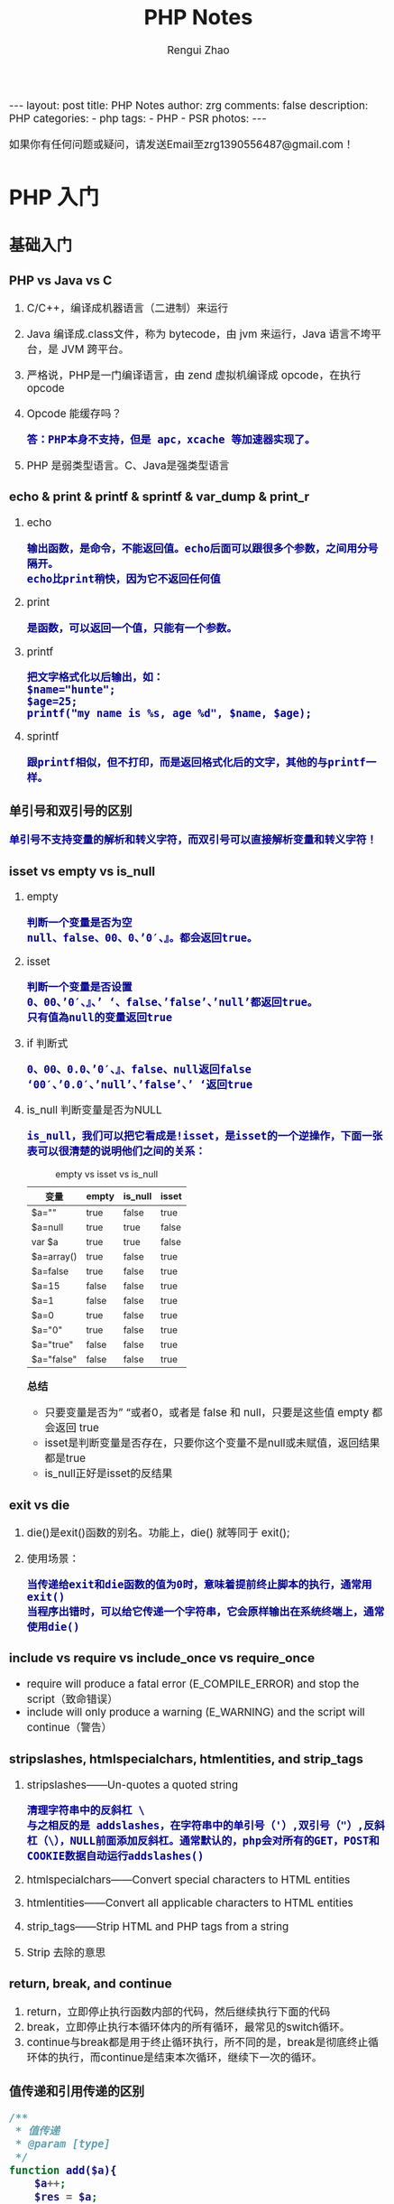 #+TITLE:     PHP Notes
#+AUTHOR:    Rengui Zhao
#+EMAIL:     zrg1390556487@gmail.com
#+LANGUAGE:  cn
#+OPTIONS:   H:6 num:t toc:nil \n:nil @:t ::t |:t ^:nil -:t f:t *:t <:t
#+OPTIONS:   TeX:t LaTeX:t skip:nil d:nil todo:t pri:nil tags:not-in-toc
#+INFOJS_OPT: view:plain toc:t ltoc:t mouse:underline buttons:0 path:http://cs3.swfc.edu.cn/~20121156044/.org-info.js />
#+HTML_HEAD: <link rel="stylesheet" type="text/css" href="http://cs3.swfu.edu.cn/~20121156044/.org-manual.css" />
#+HTML_HEAD: <style>body {font-size:14pt} code {font-weight:bold;font-size:100%; color:darkblue}</style>
#+EXPORT_SELECT_TAGS: export
#+EXPORT_EXCLUDE_TAGS: noexport
#+LINK_UP:
#+LINK_HOME:
#+XSLT:

#+BEGIN_EXPORT HTML
---
layout: post
title: PHP Notes
author: zrg
comments: false
description: PHP
categories:
- php
tags:
- PHP
- PSR 
photos:
---
#+END_EXPORT

# (setq org-export-html-use-infojs nil)
如果你有任何问题或疑问，请发送Email至zrg1390556487@gmail.com！
# (setq org-export-html-style nil)

* PHP 入门
** 基础入门
*** PHP vs Java vs C
    1. C/C++，编译成机器语言（二进制）来运行
    2. Java 编译成.class文件，称为 bytecode，由 jvm 来运行，Java 语言不垮平台，是 JVM 跨平台。
    3. 严格说，PHP是一门编译语言，由 zend 虚拟机编译成 opcode，在执行 opcode
    4. Opcode 能缓存吗？
       : 答：PHP本身不支持，但是 apc，xcache 等加速器实现了。
    5. PHP 是弱类型语言。C、Java是强类型语言
*** echo & print & printf & sprintf & var_dump & print_r
    1. echo
       : 输出函数，是命令，不能返回值。echo后面可以跟很多个参数，之间用分号隔开。
       : echo比print稍快，因为它不返回任何值
    2. print
       : 是函数，可以返回一个值，只能有一个参数。
    3. printf
       : 把文字格式化以后输出，如：
       : $name="hunte";
       : $age=25;
       : printf("my name is %s, age %d", $name, $age);
    4. sprintf
       : 跟printf相似，但不打印，而是返回格式化后的文字，其他的与printf一样。
*** 单引号和双引号的区别
    : 单引号不支持变量的解析和转义字符，而双引号可以直接解析变量和转义字符！
*** isset vs empty vs is_null
    1. empty
       : 判断一个变量是否为空
       : null、false、00、0、’0′、』。都会返回true。
    2. isset
       : 判断一个变量是否设置
       : 0、00、’0′、』、’ ‘、false、’false’、’null’都返回true。 
       : 只有值為null的变量返回true
    3. if 判断式
       : 0、00、0.0、’0′、』、false、null返回false 
       : ‘00′、’0.0′、’null’、’false’、’ ‘返回true
    4. is_null 判断变量是否为NULL
       : is_null，我们可以把它看成是!isset，是isset的一个逆操作，下面一张表可以很清楚的说明他们之间的关系：
       #+caption: empty vs isset vs is_null
       | 变量       | empty | is_null | isset |
       |------------+-------+---------+-------|
       | $a=""      | true  | false   | true  |
       | $a=null    | true  | true    | false |
       | var $a     | true  | true    | false |
       | $a=array() | true  | false   | true  |
       | $a=false   | true  | false   | true  |
       | $a=15      | false | false   | true  |
       | $a=1       | false | false   | true  |
       | $a=0       | true  | false   | true  |
       | $a="0"     | true  | false   | true  |
       | $a="true"  | false | false   | true  |
       | $a="false" | false | false   | true  |

       *总结*
       + 只要变量是否为” “或者0，或者是 false 和 null，只要是这些值 empty 都会返回 true
       + isset是判断变量是否存在，只要你这个变量不是null或未赋值，返回结果都是true
       + is_null正好是isset的反结果 
*** exit vs die
    1. die()是exit()函数的别名。功能上，die() 就等同于 exit();
    2. 使用场景：
       : 当传递给exit和die函数的值为0时，意味着提前终止脚本的执行，通常用exit()
       : 当程序出错时，可以给它传递一个字符串，它会原样输出在系统终端上，通常使用die()
*** include vs require vs include_once vs require_once
    + require will produce a fatal error (E_COMPILE_ERROR) and stop the script（致命错误）
    + include will only produce a warning (E_WARNING) and the script will continue（警告）
*** stripslashes, htmlspecialchars, htmlentities, and strip_tags
    1. stripslashes——Un-quotes a quoted string
       : 清理字符串中的反斜杠 \
       : 与之相反的是 addslashes，在字符串中的单引号（'）,双引号（"）,反斜杠（\），NULL前面添加反斜杠。通常默认的，php会对所有的GET，POST和COOKIE数据自动运行addslashes()
    2. htmlspecialchars——Convert special characters to HTML entities
    3. htmlentities——Convert all applicable characters to HTML entities
    4. strip_tags——Strip HTML and PHP tags from a string
    5. Strip 去除的意思
*** return, break, and continue
    1. return，立即停止执行函数内部的代码，然后继续执行下面的代码
    2. break，立即停止执行本循环体内的所有循环，最常见的switch循环。
    3. continue与break都是用于终止循环执行，所不同的是，break是彻底终止循环体的执行，而continue是结束本次循环，继续下一次的循环。
*** 值传递和引用传递的区别
    #+begin_src php
      /**
       ,* 值传递
       ,* @param [type]
       ,*/
      function add($a){
	      $a++;
	      $res = $a;
	      return $res;
      }
      $a = 100;
      echo $a.'<br />'; 	// 100
      echo add($a).'<br />';  // 101
      echo $a.'<br />'; 	// 100


      /**
       ,* 引用传递
       ,* @param [type]
       ,*/
      function add(&$a){
	      $a++;
	      $res = $a;
	      return $res;
      }
      $a = 100;
      echo $a.'<br />'; 	// 100
      echo add($a).'<br />';  // 101
      echo $a.'<br />'; 	// 101


      // 对象的引用
      class A{
	  var $abc="ABC";
      }
      $b =new A();
      $c =$b; // 等效于 $c=&$b;
      echo $b->abc;//这里输出ABC
      echo "<br />";
      echo $c->abc="DEF";//这里输出ABC $b->abc="DEF";
      echo "<br />";
      echo $c->abc;//这里输出 DEF
      $d1 = clone $c;
      echo "<br />";
      echo $d1->abc="GHI"; //这里输出 GHI $d1->abc="GHI";
      echo "<br />";
      echo $d1->abc;//这里输出 GHI
      echo "<br />";
      echo $c->abc;//这里输出 DEF

      // 函数的引用
      function &test2(){
	  static $b=0;//申明一个静态变量
	  $b=$b+1;
	  echo $b;
	  return $b;
      }
      $a=test2();//这条语句会输出　$b的值　为１
      echo "<br />";
      $a=5;
      $a=test2();//这条语句会输出　$b的值　为2
      echo "<br />";
      $a=&test2();//这条语句会输出　$b的值　为3。将return $b 中的 $b 变量的内存地址与 $a 变量的内存地址指向了同一个地方。
      echo "<br />";
      $a=5;
      $a=test2();//这条语句会输出　$b的值　为6

      // 函数地址引用
      function test1(&$a){
	  $a=$a+100;
      }
      $b=1;
      test1($b);
      echo $b;//输出１01
      //这里$b传递给函数的其实是$b的内存地址，通过在函数里改变$a的值，就可以改变$b的值
      // 变量
      $a="ABC";
      $b =&$a;
      echo $a;//这里输出:ABC
      echo "<br />";
      echo $b;//这里输出:ABC
      $b="EFG";
      echo "<br />";
      echo $a;//这里$a的值变为EFG 所以输出EFG echo $b;//这里输出EFG
      ?>
    #+end_src
*** 构造函数 vs 析构函数
    1. 构造函数
       + 类的构造函数是类的一种特殊的成员函数，它会在每次创建类的新对象时执行。
       + Java、C++ 构造函数的名称与类的名称是完全相同的，PHP 语言目前普遍用法是使用 __construct() 代替。
       + 构造函数不会返回任何类型，也不会返回 void。
    2. 析构函数
       + 类的析构函数是类的一种特殊的成员函数，它会在每次删除所创建的对象时执行。
       + Java、C++ 析构函数的名称与类的名称是完全相同的，只是在前面加了个波浪号（~）作为前缀，它不会返回任何值，也不能带有任何参数。PHP 语言普遍用法是使用 __desctruct() 代替。
       + 析构函数有助于在跳出程序（比如关闭文件、释放内存等）前释放资源。
       + 试图在析构函数（在脚本终止时被调用）中抛出一个异常会导致致命错误。
*** public, protected, private and final
    1. public 用于声明可以外部调用类或方法
    2. protected 声明只能被继承子类调用
    3. private 用于定义私有属性或方法，仅供内部类调用
    4. final 指定某个类不允许被继承或者是某个方法不允许被修改
*** PHP 命令传参
    #+begin_src php
      // 1. 使用 $argc $argv 接受参数
      echo "接收到{$argc}个参数";
      print_r($argv);

      // 2. 使用getopt函数
      $param_arr = getopt('name:age:');//只接受name和age两个参数
      print_r($param_arr);
      // $ php test.php -name john

      // 3. 通过 php 系统定义 CLI 的常量：STDIN , STDOUT , STDERR
      $fs = true;
      $username = '';
      do {
	  if ($fs) {
	      fwrite(STDOUT, '请输入用户名：');
	      $fs = false;
	  } else {
	      fwrite(STDOUT, '抱歉，用户名不能为空，请重新输入：');
	  }
	      $username = trim(fgets(STDIN));
      } while (!$username);
      echo '您输入的用户名是：' . $username . "\r\n";

    #+end_src
** 字符串操作
*** 字符串大小写切换以及翻转和加密
    #+begin_src php
      //将小写字母全部变成大写字母
      $a = 'hello world';
      echo strtoupper($a);//HELLO WORLD!
      //将大写字母全部变成小写字母
      $b = 'HELLO WORLD!';
      echo strtolower($b);//hello world!
      //将语句中的首字母变成大写
      $c = 'my name is fxxy';
      echo ucfirst($c);//My name is fxxy
      //将语句中每个字母的首字母变成大写
      $d = 'my name is fxxy';
      echo ucwords($d);//My Name Is Fxxy;

      /字符串翻转函数
      $e = 'hello world';
      echo strrev($a);//!dlrow olleh 
      //字符串加密函数
      $f = 'hello fxxy';
      echo md5($f);   //b9facffba44a838e493d2f8f28bb3584
    #+end_src
*** 字符串截取
    #+begin_src php
      // 1. 按照字符所在索引进行截取：
      $str = 'hello word,my name is fxxy';
      echo substr($str,11);//my name is fxxy
      echo substr($str,11,2);//my

      // 2. 按照指定字符进行截取：
      $str = 'hello world,my name is fxxy';
      //截取某个字符在字符串中首次出现直到最后的所有字符（从左到右）
      echo strchr($str,'my');//my name is fxxy
      //另外一种写法
      echo strstr($str,'my');//my name is fxxy
      //不区分大小写的写法
      echo stristr($str,'MY');//my name is fxxy
      //截取某个字符在字符串中最后出现到最后的所有字符（从右到左）
      echo strrchr($str,'o');//orld,my name is fxxy
      //输出某个字符在字符串中首次出现的位置索引
      echo strpos($str,'my');//12
      //将字符串拆分成数组
      $arry = explode(',',$str);
      var_dump($arry);

      // 在一个语句中，找出某个字出现了多少次，分别出现在哪个位置？
      $str = 'hello world,my name is fxxy';
      $num=0;
      echo '字母【o】出现了位置索引是：';
      for($i=0; strpos($str,'o',$i)!=0; $i=strpos($str,'o',$i)+1){
	  $num+=1;
	  echo strpos($str,'o',$i).'、';//4  7
      }
      echo '字母【o】总共出现了'.$num.'次';//2

      // 3. 通过指定字符将主字符串进行拆分：
      $arr = array();
      $a = 'hello,world,my,name,is,fxxy';
      $b = strtok($a,',');
      while($b){
	  $arr[] = $b;
	  //array_push($arr,$b);
	  $b = strtok(',');
      }
      echo "<pre>";var_dump($arr);exit;

      // 4. 把查询字符解析到变量中：
      $url = 'http://www.baidu.com?username=fxxy&age=24';
      $msg = substr($url,(strpos($url,'?')+1));
      parse_str($msg);
      echo $username;
      echo $age;

      // 5. 将字符串每隔n个字符就拆分一次，并插入特定的分隔符：
      $a = 'abcdefghijklmnopqrstuvwxyz';
      echo chunk_split($a,5,' | ');
    #+end_src
*** 字符串替换和比较函数
    #+begin_src php
      // 1. PHP字符串替换函数：
      $str = 'hello world!';
      //替换单个字符
      echo str_replace('h','H',$str).'<br/>';//Hello world!
      //替换多个字符（用数组）
      $arry1 = array('h','d');
      $arry2 = array('H','D');
      echo str_replace($arry1,$arry2,$str);//Hello worlD!

      // 2. PHP字符串比较函数：
      //非自然比较，第一个字符串是小于10的数字，大于第二个字符串的第一个数字
      echo strcmp('4','30').'<br/>';//1
      //自然数比较
      echo strnatcmp('4','30').'<br/>';//-1
      //英文字符串比较
      echo strcmp('hello','hello').'<br/>';//0
      //不区分大小写
      echo strcasecmp('hello','Hello').'<br/>';//0
      //规定前几个数字进行比较
      echo strncmp('2015','2016',3).'<br/>';//0
      //两个字符串中相似字符的数量
      echo similar_text('hello world','hello zym');//6
    #+end_src
*** 字符串url解析和实体转换
    #+begin_src php
      // 1. 通过parse_url()解析url，并且返回其组成部分：
      $str = 'http://www.baidu.com/admin?username=fxxy&pwd=123456';
      echo '<pre>';
      print_r(parse_url($str));
      echo '<pre/>';
      /*
	Array
	(
	[scheme] => http
	[host] => www.baidu.com
	[path] => /admin
	[query] => username=fxxy&pwd=123456
	)
      ,*/
      echo parse_url($str,PHP_URL_HOST);//www.baidu.com
      echo parse_url($str,PHP_URL_PATH);// /admin

      // 2. url编码和解码函数，对url的中文进行编码和解码：
      $str = '疯行西月';
      $a = urlencode($str);
      echo "<a href='www.baidu.com/a..php?h=$a'>点击跳转</a>";//网址的中文部分变成了英文编码
      echo urlencode($str);//  %E7%96%AF%E8%A1%8C%E8%A5%BF%E6%9C%88
      echo urldecode(urlencode($str));//疯行西月

      // 3. 将字符串转换为html实体：
      $str = '<h1>疯行西月</h1>';
      echo $str;//疯行西月
      //转换中文
      echo htmlentities($str);//<h1>疯行西月</h1>
      echo htmlspecialchars($str);//不转换【中文】
      echo htmlspecialchars_decode($str);//疯行西月
    #+end_src
*** implode vs explode
    #+begin_src php
      // 将数组元素组合为字符串
      $array = array('姓名', '电话', '电子邮箱');
      $char = implode("^", $array);
      echo $char;

      // 将字符串转化为数组
      $str = '姓名^电话^电子邮箱';
      $arr = explode('^',$str);
      print_r($arr);
    #+end_src
*** 在字符串指定位置插入字符串
    #+BEGIN_SRC php
      function str_insert($str,$i,$subStr){
	  for($j=0;$j<$i;$j++){
	  $startStr .=$str[$j];
	  }
	  for($j=$i;$j<strlen($str);$j++){
	  $lastStr .= $str[$j];
	  }
	  $newStr = $startStr.$subStr.$lastStr;
	  return $newStr;
      }
    #+END_SRC
** 时间操作
*** 获取上个月第一天及最后一天
    #+BEGIN_SRC php
      echo date('Y-m-01', strtotime('-1 month'));
      echo date('Y-m-t', strtotime('-1 month'));
      // 上个月第一天,  计算出本月第一天再减一个月
      echo date('Y-m-d', strtotime(date('Y-m-01') . ' -1 month'));
      // 上个月最后一天,// 计算出本月第一天再减一天
      echo date('Y-m-d', strtotime(date('Y-m-01') . ' -1 day'));
    #+END_SRC
*** 获取当月第一天及最后一天
    #+BEGIN_SRC php
      $BeginDate=date('Y-m-01', strtotime(date("Y-m-d")));
      echo date('Y-m-d', strtotime("$BeginDate +1 month -1 day"));
    #+END_SRC
*** 获取当前年份、月份、日、天数
    #+BEGIN_SRC php
      echo " 本月共有:".date("t")."天";
      echo " 当前年份".date('Y');
      echo " 当前月份".date('m');
      echo " 当前几号".date('d');
    #+END_SRC
*** 日期转时间戳，时间戳转日期
    #+BEGIN_SRC php
      strtotime('2010-03-24 08:15:42');
      date('Y-m-d H:i:s', 1156219870);
    #+END_SRC
*** 计算已成为会员多少天或距离某活动还剩余多少天
    #+BEGIN_SRC php
      function get_days_calc($calcTime, $currentTime, $differOrSurplus){
	  switch ($differOrSurplus) {
	  case 1:
	      return round(($currentTime-$calcTime)/3600/24);
	      break;
	  case 2:
	      return round(($calcTime-$currentTime)/3600/24);
	      break;
	  default:
	      return round(($currentTime-$calcTime)/3600/24);
	      break;
	  }
      }
    #+END_SRC
** 数组操作
*** 向二位数组中添加键值对
    #+BEGIN_SRC php
      // 方法一
      $tempArr=array();
      foreach($arr as $key => $value){
	  $value['new_key'] = $value['old_key1']+$value['old_key2'];
	  $tempArr[] = $value;
      }
      // 方法二
      foreach($arr as $key => $value){
	  $arr[$key]['new_key'] = $value['old_key1']+$value['old_key2'];
      }
    #+END_SRC
*** 判断二维数组是否为空
    #+BEGIN_SRC php
      // 判断一维数组是否为空
      echo empty($array_test); //如果数组$array_test为空那么这个函数返回true
      if($array_test){}; //如果数组为空.那么if的条件判断为false
      echo count($array_test) //计算数组元素个数.为0就是空
      echo sizeof($array_test) //count() 的别名 用法和返回一样

      // 判断二维数组是否为空
      function array_is_null($arr = null){
	  if(is_array($arr)){
	      foreach($arr as $k=>$v){
		  if($v&&!is_array($v)){
		      return false;
		  }
		  $t = self::array_is_null($v);
		  if(!$t){
		      return false;
		  }
	      }
	      return true;
	  }elseif(!$arr){
	      return true;
	  }else{
	      return false;
	  }
      }
    #+END_SRC
*** 求数组中各个元素之和
    #+begin_src php
      // 用foreach实现
      $sum = 0;
      foreach ($ar as $v) {
	  $sum+=$v;
      }
      echo $sum;

      // 用array_reduce实现
      $result = array_reduce($arr, function leijia($a,$b){
	  $a+=$b;
	  return $a;
	  });
      echo $result;

      // 将数组$arr的首个元素弹出，作为初始值，避免min($result['min'], $item['min'])中$result为空。否则最终结果min是空的。
      $arr = array( 
	  array('min' => 1.5456, 'max' => 2.28548, 'volume' => 23.152), 
	  array('min' => 1.5457, 'max' => 2.28549, 'volume' => 23.152), 
	  array('min' => 1.5458, 'max' => 2.28550, 'volume' => 23.152), 
	  array('min' => 1.5459, 'max' => 2.28551, 'volume' => 23.152), 
	  array('min' => 1.5460, 'max' => 2.28552, 'volume' => 23.152), 
      ); 

      $initial = array_shift($arr); 

      $t = array_reduce($arr, function($result, $item) { 
	  $result['min'] = min($result['min'], $item['min']); 
	  $result['max'] = max($result['max'], $item['max']); 
	  $result['volume'] += $item['volume']; 

	  return $result; 
      }, $initial);
    #+end_src
*** 取出两个数组中相同的内容
    #+begin_src php
      $arr1=array("0"=>"17","1"=>"20","2"=>"36","3"=>"48");
      $arr2=array("0"=>"17","1"=>"36","3"=>"57");
      $arr3=array_intersect($arr1,$arr2);
      var_dump(array_unique($arr3));
    #+end_src
*** 从数组中找到指定元素的位置
    #+begin_src php
      $array=array(2,3,4,1,5);
      //找到3所处的位置
      $find=3;

      //第一种方式 循环解决 此举类似于 for while等循环
      function find_by_foreach($array,$find)
      {
	  foreach ($array as $key => $v)
	  {
	      if($v==$find)
	      {
		  return $key;
	      }
	  }
      }
      //第二种方式 利用数组查找 找到所需要元素的索引位置
      function find_by_array_search($array,$find)
      {
	  return array_search($find,$array);
      }

      //第三种方式 键值反转 通过值查找键
      function find_by_array_flip($array,$find)
      {
	  $array=array_flip($array);
	  return $array[$find];
      }

      var_dump(find_by_foreach($array,$find));
      var_dump(find_by_array_search($array,$find));
      var_dump(find_by_array_flip($array,$find));
    #+end_src
*** 删除数组中指定值的元素的几种方法
    #+begin_src php
      // 1. 利用foreach和unset()函数删除数组中的特定元素
      foreach($array as $k=>$v){
	  if($v == 'day'){
	      unset($array[$k]):
	  }
      }

      // 2. 利用array_flip()函数和unset()函数删除数组中的特定值
      $arr = array_flip($arr);
      unset($arr['world']);

      // 3. 利用array_search()和unset()函数删除数组中的特定值
      if(($key = array_search('day',$arr))){
	  unset($arr[$key]);
      }

      // 4. array_splice()函数可以与unset()函数起到相同作用
      if(($key = array_search('day',$arr))){
	  array_splice($arr, $key,1);
      }
    #+end_src
*** 根据某一个键值合并生成一个新的二维数组
    #+begin_src php
      $result= array();
      foreach ($infos as $key => $info) {
	  $result[$info['a']][] = $info;
      }
      print_r($result);
    #+end_src
*** 无限级树
    #+begin_src php
      /**
       ,* 生成无限级树算法
       ,* @param  array  $arr                输入数组
       ,* @param  number $pid                根级的pid
       ,* @param  string $column_name        列名,id|pid父id的名字|children子数组的键名
       ,* @return array  $ret
       ,*/
      function make_tree($arr, $pid = 0, $column_name = 'id|pid|children') {
	  list($idname, $pidname, $cldname) = explode('|', $column_name);
	  $ret = array();
	  foreach ($arr as $k => $v) {
	      if ($v[$pidname] == $pid) {
		  $tmp = $arr[$k];
		  unset($arr[$k]);
		  $tmp[$cldname] = make_tree($arr, $v[$idname], $column_name);
		  $ret[] = $tmp;
	      }
	  }
	  return $ret;
      }
    #+end_src
** 文件操作
*** 下载文件
    #+BEGIN_SRC php
      header("Content-type:text/html;charset=utf-8");
      /**
       ,* 文件下载
       ,* @param  [type] $file_url [绝对路径，如:$_SERVER['DOCUMENT_ROOT'].'/upload/file/2019/01/18/test.png';]
       ,* @param  [type] $new_name [指定文件名称]
       ,* @return [type] [description]
       ,*/
      function downloadFile($file_url,$new_name=''){
	  if(!isset($file_url)||trim($file_url) == ''){
	  echo '500';
	  }
	  //检查文件是否存在
	  if(!file_exists($file_url)){
	  echo '404';
	  }
	  $file_name=basename($file_url);
	  $file_type=explode('.',$file_url);
	  $file_type=$file_type[count($file_type)-1];
	  $file_name=trim($new_name=='')?$file_name:urlencode($new_name);
	  $file_type=fopen($file_url,'r'); //打开文件
	  //输入文件标签
	  header("Content-type: application/octet-stream");
	  header("Accept-Ranges: bytes");
	  header("Accept-Length: ".filesize($file_url));
	  header("Content-Disposition: attachment; filename=".$file_name);
	  //输出文件内容
	  echo fread($file_type,filesize($file_url));
	  fclose($file_type);
      }
    #+END_SRC
    
    *几点注意事项*
    + header("Content-type:text/html;charset=utf-8")的作用：在服务器响应浏览器的请求时，告诉浏览器以编码格式为UTF-8的编码显示该内容。
    + 关于file_exists()函数不支持中文路径的问题:因为php函数比较早，不支持中文，所以如果被下载的文件名是中文的话，需要对其进行字符编码转换，否则file_exists()函数不能识别，可以使用iconv()函数进行编码转换。
    + $file_sub_path() 我使用的是绝对路径，执行效率要比相对路径高。
    + Header("Content-type: application/octet-stream")的作用：通过这句代码客户端浏览器就能知道服务端返回的文件形式。
    + Header("Accept-Ranges: bytes")的作用：告诉客户端浏览器返回的文件大小是按照字节进行计算的。
    + Header("Accept-Length:".$file_size)的作用：告诉浏览器返回的文件大小。
    + Header("Content-Disposition: attachment; filename=".$file_name)的作用:告诉浏览器返回的文件的名称。
    + 以上四个Header()是必需的。
    + fclose($fp)可以把缓冲区内最后剩余的数据输出到磁盘文件中，并释放文件指针和有关的缓冲区
    **参考资料**
    [[http://www.cnblogs.com/hongfei/archive/2012/06/12/2546929.html][Php如何实现下载功能超详细流程分析]]
    [[https://blog.csdn.net/hj960511/article/details/51837990][php实现当前页面点击下载文件实例]]
*** 获取当前URL
    #+BEGIN_SRC php
      function getCurrentPageURL()
      {
	  $pageURL = 'http';
	  if (isset($_SERVER["HTTPS"]) && $_SERVER["HTTPS"] == "on")
	  {
	      $pageURL .= "s";
	  }
	  $pageURL .= "://";
	  if ($_SERVER["SERVER_PORT"] != "80")
	  {
	      $pageURL .= $_SERVER["SERVER_NAME"] . ":" . $_SERVER["SERVER_PORT"] . $_SERVER["REQUEST_URI"];
	  }
	  else
	  {
	      $pageURL .= $_SERVER["SERVER_NAME"] . $_SERVER["REQUEST_URI"];
	  }
	  return $pageURL;
      }
    #+END_SRC
*** curl 请求处理
    #+BEGIN_SRC php
      function curl( $url = '',$method = 'GET',$req_data = false,$header = false,$response_header = false,$exec_time = 5,$connect_time = 5 )
      {
	  $method = strtoupper( $method );
	  $ch = curl_init();
	  // 设置请求url
	  curl_setopt( $ch,CURLOPT_URL,$url );
	  // 设置请求方法,默认执行GET请求，无需设置
	  if( 'POST' == $method ){
	      curl_setopt( $ch, CURLOPT_POST,1 );
	  }elseif( 'GET' != $method ){
	      curl_setopt( $ch, CURLOPT_CUSTOMREQUEST,$method );
	  }
	  // 设置请求头
	  if( null != $header && is_array($header) ){
	      curl_setopt( $ch,CURLOPT_HTTPHEADER,array_map(function($field,$value){
		  return $field . ':' . $value;
	      }, array_keys($header), $header) );
	  }
	  // 设置请请求数据
	  if( null != $req_data && 'GET' != $method ){
	      if ( is_array($req_data) && !isset($req_data['isfile']) ){
		  $req_data = http_build_query($req_data);
	      }
	      curl_setopt( $ch,CURLOPT_POSTFIELDS,$req_data );
	  }
	  //设置输出数据中包含http header
	  curl_setopt( $ch, CURLOPT_HEADER,$response_header );
	  // 将curl_exec()获取的信息以字符串返回，而不是直接输出
	  curl_setopt( $ch,CURLOPT_RETURNTRANSFER,true );
	  // 允许 cURL 函数执行的最长秒数。
	  curl_setopt( $ch,CURLOPT_TIMEOUT,$exec_time );
	  //在尝试连接时等待的秒数。设置为0，则无限等待
	  curl_setopt( $ch,CURLOPT_CONNECTTIMEOUT,$connect_time );
	  // 执行curl请求
	  $response = curl_exec($ch);
	  //获取状态码
	  $status = curl_getinfo($ch, CURLINFO_HTTP_CODE);
	  //关闭curl回话并释放资源
	  curl_close($ch);
	  //分离header与body
	  if( $response_header ){
	      $tmp         = explode("\r\n\r\n", $response);
	      $resp_header = $tmp[0];
	      $data        = $tmp[1];
	  } else {
	      $resp_header = null;
	      $data        = $response;
	  }
	  $result['errcode'] = $status;
	  $result['header']  = $resp_header;
	  $result['data']    = $data;
	  return $result;
      }
    #+END_SRC
** 面向对象
*** 面向对象方法get_object_vars、is_subclass_of、interface_exists
    1. get_object_vars($obj) 获得对象的属性，以关联数组形式返回。
    2. get_parent_class()，参数是对象或者是类名，获得父类。
    3. is_subclass_of($obj,$class)：判断对象是否是某个类的子类实例化产生的。
    4. interface_exists():判断接口是否存在。
    5. get_class():获得当前对象是哪个类实例化出来的。
    6. get_declared_classes()：以数组形式返回当前脚本中所有的类。
    7. get_declared_interfaces()：以数组形式返回当前脚本中的所有接口。
    8. method_exists():判断某个类中是否存在某个方法，也就是检查类的方法是否存在。
    9. property_exists():判断某个类中是否存在某个属性，也就是检查类的属性是否存在。
    10. instanceof:判断某个对象是否是某个类实例化产生的。
    11. 
*** static, self, parent, and this
    1. static
       + static关键字声明一个属性或方法是和类相关的，而不是和类的某个特定的实例相关，因此，这类属性或方法也称为“类属性”或“类方法”。
       + static的属性，在内存中只有一份，为所有的实例共用。也就是说，在内存中即使有多个实例，静态的属性也只有一份。
       + static关键字可以用来修饰变量、方法。
       + 通过static关键字定义的属性或方法（例如static $web），只能由当前类通过【self::$web】来访问，其他类和子类是无法访问的。
    2. $this指的是实例化的对象，而不是类本身
    3. self指的是类本身，而不是实例化的对象
    4. 在PHP中，子类继承父类并改写了父类中的方法，但是依然想要调用父类中的方法，就用parent
*** trait
*** 魔术方法
    1. __construct()，类的构造函数
    2. __destruct()，类的析构函数
    3. __call()，在对象中调用一个不可访问方法时调用
       : 实例化的对象执行没有定义的方法或无权限访问的方法会报错，但是通过__call方法可以避免报错，并输出一些提示信息！
       #+begin_src php
	 class C{
	     public function show(){
		 echo 'show';
	     }
	     function __call($methodName/*方法名*/,$args/*参数*/){
		 echo $methodName;
	     }
	 }
	 $c = new C();
	 $c->go();
       #+end_src
    4. __callStatic()，用静态方式中调用一个不可访问方法时调用
    5. __get()，获得一个类的成员变量时调用，通过它可以在对象的外部获取私有成员属性的值。
       : 当调用一个权限上不允许调用的属性或不存在的属性时，__get魔术方法会自动调用，并且自动传参，参数值是属性名。
       #+begin_src php
	 class Person{
	     public $name = 'fxxy';
	     protected $age = 23;
	     private $sex = 'man';
	     function __get($var){
		 echo '你想访问我的'.$var.'属性';
	     }
	 }
	 $person = new Person();
	 echo $person->name;//fxxy
	 echo $person->age;//你想访问我的age属性
	 echo $person->sex;//你想访问我的sex属性
	 echo '<pre/>';
	 print_r($person);
       #+end_src
    6. __set()，设置一个类的成员变量时调用，用来设置私有属性值。
       : 当给一个权限上不允许直接访问或者是不存在的属性设置属性值时，__set魔术方法会自动调用
       #+begin_src php
	 class Person{
	     public $name;
	     protected $age;
	     private $sex;
	     public function __set($a,$b){
		 echo '你想给我的'.$a.'赋值'.'并且值是'.$b.'<br/>';
	     }
	 }
	 $person = new Person();
	 $person->name = 'fxxy';//fxxy
	 $person->age = '28';//你想给我的age赋值并且值是28
	 $person->sex = 'man';//你想给我的sex赋值并且值是man
	 echo $person->name.'<br/>';
       #+end_src
    7. __isset()，当对private属性调用isset()或empty()时调用。
       : 用isset()判断某个某个属性属性是否存在时，__isset()自动执行。
    8. __unset()，当对private属性调用unset()时被调用。
       : 用unset()清除一个权限上不允许访问或者是不存在的属性时，__unset()自动执行。
    9. __sleep()，执行serialize()时，先会调用这个函数，然后才执行序列化操作。这个方法返回一个数组，数组元素就是类属性，可以包括全部的类属性，也可以随便包括其中的几个。
    10. __wakeup()，执行unserialize()时，先会调用这个函数，unserialize()函数可以重新还原一个被serialize()函数序列化的对象，__wakeup()方法则是恢复在序列中可能丢失的数据库连接及相关工作！
	因为对象是存储在内存中的，为了提高程序运行效率，当某个对象使用完成之后，就会被垃圾回收机制回收，所以它不可能永久的保存在内存中，这样的话如果其他页面也需要用到这个对象，就比较困难了，这个时候可以把对象利用serialiaze()方法序列化，然后保存在到一个或数据库中，这样的话其他页面就可以随时调用了，然后想要删除这个序列化的对象也是很简单的。
	#+begin_src php
	  class Person{
	      public $name;
	      public $sex;
	      private $age;
	      public function __construct($name,$sex,$age){
		  $this->name = $name;
		  $this->sex = $sex;
		  $this->age = $age;
	      }
	      public function __sleep(){
		  return array('name','age');
	      }
	      public function __wakeup(){
		  $age+=1;
		  return $this->name;
	      }
	  }
	  $person = new Person('fxxy','man',28);
	  $p1 = serialize($person);
	  echo $p1.'<br/>';
	  $p2 = unserialize($p1);
	  echo $p2->name;
	#+end_src
    11. __toString()，类被当成字符串时的回应方法
	: 实例化的对象不可以直接用echo输出，但是如果类中有__toString方法，就可以输出相应的信息。
	#+begin_src php
	  class B{
	      private $host;
	      private $dbname;
	      private $user;
	      private $pwd;
	      function __construct($host,$dbname,$user,$pwd){
		  $this->host = $host;
		  $this->dbname = $dbname;
		  $this->user = $user;
		  $this->pwd = $pwd;
	      }
	      public function connect(){
		  echo '连接数据库';
	      }
	      public function gettable(){
		  echo '获得表名';
	      }
	      public function insert(){
		  echo '插入数据库';
	      }
	      function __toString(){
		  $method = get_class_methods(__CLASS__);//获得当前类的所有方法（数组形式）
		  $methodString = implode('、',$method);
		  //return $methodString;//__construct、connect、gettable、insert、__toString

		  $vars = get_object_vars($this);//获得当前对象的所有属性（数组形式）
		  $varsString = implode('、',$vars);
		  return $varsString;//localhost、mydb、admin、admin
	      }
	  }
	  $b = new B('localhost','mydb','admin','admin');
	  echo $b;//如果类中没有__toString方法会报错

	  // 如果没有toString()方法，直接输出对象对发生致命性错误。
	  // 注意：echo或print_r函数后面直接跟输出的对象，中间不要加其他多余的字符，否则__toString()方法不会被执行，例如这种情况：echo '输出对象'.$obj;
	#+end_src
    12. __invoke()，调用函数的方式调用一个对象时的回应方法。
    13. __set_state()，调用var_export()导出类时，此静态方法会被调用。
    14. __clone()，当对象复制完成时调用（一个对象克隆另一个对象的时候）。
	: __clone()里边的$this代表副本中的对象。$that代表原对象。
	#+begin_src php
	  class A{
	      public $num = 1;
	      public function show(){
		  echo $this->num;//1
	      }
	      function __clone(){
		  echo ++$this->num;//2
	      }
	  }
	  $a = new A();

	  $b = $a;
	  echo intval($a===$b);//1

	  echo $a->show();
	  $b = clone $a;
	  //echo intval($a===$b);//0,内容虽然一样，但是在内存中的地址不同
	#+end_src
    15. __autoload()，尝试加载未定义的类
	: 其他的魔术方法都是在类中添加起作用，这是一个唯一不在类中添加的方法。
	: 只要在页面中使用到一个类，只要用到类名，就会自动将类名传给__autoload()的参数。
	*代码示例*
	#+begin_src php
	  // test.php
	  function __autoload($className){
	      include $className.'.class.php';
	  }
	  $one = new OneAction();
	  $two = new TwoAction();
	  $three = new ThreeAction();

	  // OneAction.class.php
	  class OneAction{
	      public function __construct(){
		  echo 'oneAction'.'<br/>';
	      }
	  }

	  // TwoAction.class.php
	  class TwoAction{
	      public function __construct(){
		  echo 'twoAction'.'<br/>';
	      }
	  }

	  // ThreeAction.class.php
	  class ThreeAction{
	      public function __construct(){
		  echo 'threeAction'.'<br/>';
	      }
	  }

	#+end_src
    16. __debugInfo()，打印所需调试信息
** 数据库
*** mysql, mysqli, pdo 区别
** PHP 常用操作
*** PHP 生成唯一标识的方法
    : md5(time() . uniqid("", true));

    #+BEGIN_SRC php
     function uuid($prefix ='')
     {
	 $chars = md5(uniqid(mt_rand(), true));
	 $uuid = substr($chars,0,8) . '-';
	 $uuid .= substr($chars,8,4) . '-';
	 $uuid .= substr($chars,12,4) . '-';
	 $uuid .= substr($chars,16,4) . '-';
	 $uuid .= substr($chars,20,12);
	 return $prefix . $uuid;
     }

     // 也可以使用SQL语句生成：
     > insert into Price( Name, UUID, Price) values('FEIFEI_TEST', uuid(), 32);

   #+END_SRC
*** PHP 手机号码中间4位加密
    #+begin_src php
      /**
       ,* 中间加密 字符串截取法
       ,*/
      public static function encryptTel($tel) {
	      $new_tel = substr($tel, 0, 3).'****'.substr($tel, 7);
	      return $new_tel;
      }
      /**
       ,* 中间加密 替换字符串的子串
       ,*/
      public static function encryptTel($tel) {
	      $new_tel = substr_replace($tel, '****', 3, 4);
	      return $new_tel;
      }
      /**
       ,* 中间加密 用正则
       ,*/
      public static function encryptTel($tel) {
	      $new_tel = preg_replace('/(\d{3})\d{4}(\d{4})/', '$1****$2', $tel);
	      return $new_tel;
      }

    #+end_src
*** 数值中去除无效的0
    #+BEGIN_SRC php
      /**
       ,* 去除多余的0
       ,*/
      function del0($s)
      {
	  $s = trim(strval($s));
	  if (preg_match('#^-?\d+?\.0+$#', $s)) {
	      return preg_replace('#^(-?\d+?)\.0+$#','$1',$s);
	  }
	  if (preg_match('#^-?\d+?\.[0-9]+?0+$#', $s)) {
	      return preg_replace('#^(-?\d+\.[0-9]+?)0+$#','$1',$s);
	  }
	  return $s;
      }
    #+END_SRC
*** 地图坐标转换
   1. 坐标系说明
      + WGS84：为一种大地坐标系，也是目前广泛使用的GPS全球卫星定位系统使用的坐标系；
      + GCJ02：表示经过国测局加密的坐标；
      + BD09：为百度坐标系，其中bd09ll表示百度经纬度坐标，bd09mc表示百度墨卡托米制坐标；
   2. 当前互联网地图的坐标系现状
      \\
      **地球坐标 (WGS84)**
      + 国际标准，从专业GPS 设备中取出的数据的坐标系
      + 国际地图提供商使用的坐标系
     
      **火星坐标 (GCJ-02)也叫国测局坐标系**
      + 中国标准：从国行移动设备中定位获取的坐标数据使用这个坐标系
      + 国家规定: 国内出版的各种地图系统（包括电子形式），必须至少采用GCJ-02对地理位置进行首次加密。
       
      **百度坐标 (BD-09)**
      + 百度标准，百度 SDK，百度地图，Geocoding 使用(本来就乱了，百度又在火星坐标上来个二次加密)。
   3. 开发注意事项
      + 从设备获取经纬度（GPS）坐标
	: 如果使用的是百度sdk那么可以获得百度坐标（bd09）或者火星坐标（GCJ02),默认是bd09    
	: 如果使用的是ios的原生定位库，那么获得的坐标是WGS84
	: 如果使用的是高德sdk,那么获取的坐标是GCJ02

      + 互联网在线地图使用的坐标系
	: 火星坐标系：
	:     iOS 地图（其实是高德）
	:     Gogole地图
	:     搜搜、阿里云、高德地图、腾讯地图
	: 百度坐标系：
	:     当然只有百度地图
	: WGS84坐标系：
	:     国际标准，谷歌国外地图、osm地图等国外的地图一般都是这个
   4. GCJ02 <--> BD09
     #+begin_src php
      <?php

      /**
       ,* 中国正常GCJ02坐标---->百度地图BD09坐标
       ,* 腾讯地图用的也是GCJ02坐标
       ,* @param double $lat 纬度
       ,* @param double $lng 经度
       ,*/
      function Convert_GCJ02_To_BD09($lng,$lat){
	  $x_pi = 3.14159265358979324 * 3000.0 / 180.0;
	  $x = $lng;
	  $y = $lat;
	  $z =sqrt($x * $x + $y * $y) + 0.00002 * sin($y * $x_pi);
	  $theta = atan2($y, $x) + 0.000003 * cos($x * $x_pi);
	  $lng = $z * cos($theta) + 0.0065;
	  $lat = $z * sin($theta) + 0.006;
	  return array('lng'=>$lng,'lat'=>$lat);
      }

      /**
       ,* 百度地图BD09坐标---->中国正常GCJ02坐标
       ,* 腾讯地图用的也是GCJ02坐标
       ,* @param double $lat 纬度
       ,* @param double $lng 经度
       ,* @return array();
       ,*/
      function Convert_BD09_To_GCJ02($lng,$lat){
	  $x_pi = 3.14159265358979324 * 3000.0 / 180.0;
	  $x = $lng - 0.0065;
	  $y = $lat - 0.006;
	  $z = sqrt($x * $x + $y * $y) - 0.00002 * sin($y * $x_pi);
	  $theta = atan2($y, $x) - 0.000003 * cos($x * $x_pi);
	  $lng = $z * cos($theta);
	  $lat = $z * sin($theta);
	  return ['lng'=>$lng,'lat'=>$lat];
      }

    #+end_src
*** 跨域请求问题处理
**** 问题处理
     #+NAME: 客户端请求代码
     #+BEGIN_SRC php
       // 客户端请求代码
       // 上传文件
       function upload_idcard_file(_this,type){
	       var formData = new FormData();
	       formData.append('type',type);
	       formData.append('file',_this.files[0]);
	       $.ajax({
		       url: '{$upload_file_url}',
		       type: 'POST',
		       dataType: 'json',
		       data: formData,
		       cache: false,
		       contentType : false,
		       processData : false,
		       headers : {"access_token" : "{$access_token}"},
		       success:function(d){
			       var img_url = d.data;
			       img_url = 'http:'+img_url;
			       load_img(_this.id,img_url);
		       },
		       error:function(err){
			       console.log(err);
		       }
	       });
       }
     #+END_SRC

     #+NAME: 服务端处理：粗糙解决方式
     #+BEGIN_SRC php
       // 服务端处理：粗糙解决方式
       // 允许所有跨域请求
       header('Access-Control-Allow-Origin: *');

       // 只允许 http://www.baidu.com 发来的跨域请求
       // header('Access-Control-Allow-Origin: http://www.baidu.com');

       // 设置支持的 http 请求方式
       header('Access-Control-Allow-Methods:POST,GET,OPTIONS,PUT,DELETE');

       // 允许的响应头字段，请按照自己需求添加
       header('Access-Control-Allow-Headers:access_token');
     #+END_SRC

     #+CAPTION: 服务端处理：动态判断处理跨域问题
     #+BEGIN_SRC php
       if(isset($_SERVER['HTTP_ORIGIN'])){
	       // 请求方法
	       $request_method = $_SERVER['REQUEST_METHOD'];
	       // 定义一个允许跨域请求接口的域名列表，这里你可以用配置也可以用其它形式，我这里只是用$GLOBALS简单演示一下
	       $allow_origin = array(
	       'baidu.com',
	       'bing.com'
	       );
	       // 判断是否有origin请求头
	       if(in_array($request_method, $allow_origin)
	       {
		       header('Access-Control-Allow-Origin: ' . $_SERVER['HTTP_ORIGIN']);
		       // 客户端携带证书式访问。出于安全考虑，该项设置为true时，Access-Control-Allow-Origin 的值不允许为「*」
		       header('Access-Control-Allow-Credentials: true'); 
		       header('Access-Control-Allow-Methods:POST,GET,OPTIONS,PUT,DELETE');
		       header('Access-Control-Allow-Headers:x-requested-with,content-type,access_token');
	       }
	   }
       }
     #+END_SRC
**** Session 跨域问题
     #+BEGIN_SRC php
       ini_set('session.cookie_domain', '.a.com');
       header('Access-Control-Allow-Credentials: true');
     #+END_SRC

     **References**
     + [[https://blog.csdn.net/z69183787/article/details/78954325][跨域Ajax请求时是否带Cookie的设置]]
** PHP 与 XML 技术
** yield 语句是什么？yield 使用场景？yield 核心原理？
** Slow array function used in loop
   #+begin_src php
     // Let's start with an example demonstrating the case:
     $options = [];
     foreach ($configurationSources as $source) {
	 /* something happens here */
	 $options = array_merge($options, $source->getOptions());
     }

     // In order to reduce execution time we can modify the code and perform the merge operation only once:
     $options = [];
     foreach ($configurationSources as $source) {
	 /* something happens here */
	 $options[] = $source->getOptions(); // <- yes, we'll use a little bit more memory
     }

     /* PHP below 5.6 */
     $options = call_user_func_array('array_merge', $options + [[]]); // the nested empty array covers cases when no loops were made, must be second operand

     /* PHP 5.6+: more friendly to refactoring as less magic involved */
     $options = array_merge([], ...$options); // the empty array covers cases when no loops were made

     /* PHP 7.4+: array_merge now accepts to be called without arguments. It will work even if $options is empty */
     $options = array_merge(...$options);


     // The second case demonstration:
     for ($index = 0; $index < count($array); ++$index) {
	 /* something happens here */
     }

     // Here count($array) is executed in each loop cycle and cause performance issues when counting big arrays. Instead, we can introduce a local variable, so the count operation gets executed only once:
     for ($index = 0, $count = count($array); $index < $count; ++$index) {
	 /* something happens here */
     }
   #+end_src
* PHP 常见框架
** ThinkPHP
** Yii2 Framework
* 附录 A：PHP 命名规范
** 类
*** 类名称
    + 使用大写字母作为词的分割，其他的字母均使用小写。
    + 名字的首字母使用大写。
    + *不要使用下划线('_')。*
    : 如：Name、SuperMan、BigClassObject。
*** 类属性
    属性名命名采用驼峰命名法（首字母小写，后续单词首字母大写），私有属性使用'_'开始。
    : 如：$tablePrefix，$_tablePrefix
*** 类方法和函数名称
    + 方法的作用都是执行一个动作，达到一个目的。所以名称应该说明方法是做什么的。一般名称的前缀都是有第一规律的，如 is, get, set。
    + 方法的的命名采用驼峰命名法（首字母小写，后续单词首字母大写）， 如：getUserName(), parseLayout()
    + 私有方法、函数，使用带有下划线的形式，如 _func()
*** 方法中参数
    + 参数命名采用驼峰命名法（首字母小写，后续单词首字母大写）。如：
      #+BEGIN_SRC php
	class EchoAnyWord{
	    function echoWord($firstWord, $secondWord){
		...
	    }
	}
      #+END_SRC
** 变量和常量
   + 所有字母都使用小写。
   + 使用‘_’作为每个词的分界。

   : 如：$msg_error、$chk_pwd等
*** 引用变量
    + 引用变量要带有‘r’(recommend)前缀。如：
      #+BEGIN_SRC php
	class Example{
	    $mExam = "";
	    funciton SetExam(&$rExam){
		...
	    }
	    function $rGetExam(){
		...
	    }
	}
      #+END_SRC
*** 全局变量
    + 全局变量应该带有前缀‘g’。如：global = $gTest、global = $g。
*** 常量
    + 常量、全局常量，应该全部使用大写字母，单词之间用‘_’来分割。如
      #+BEGIN_SRC php
	define('DEFAULT_NUM_AVE',90);
	define('DEFAULT_NUM_SUM',500);
      #+END_SRC
*** 全局常量
    + 静态变量应该带有前缀‘s’。如：
      #+BEGIN_SRC php
	station $sStatus = 1;
      #+END_SRC
*** 静态变量
    + *所有的名称都使用小写字母，多个单词使用‘_’来分割。如：*
      #+BEGIN_SRC php
	function this_good_idear(){
	    ...
	}
      #+END_SRC
** PSR-0 vs PSR-4
   PSR，PHP Standards Recommendations。为自动加载而服务。目前官方已经废弃了 PSR-0，但是发现 composer 还是对  PSR-0 向下兼容，从 composer 的加载代码中了解了一下他们的区别：https://getcomposer.org/doc/04-schema.md#psr-4
* 附录 B：PHP 预定义常量
  | 常量名              | 常量值           | 说明                                     |
  |---------------------+------------------+------------------------------------------|
  | __FILE__            | 当前的文件名     | 在哪个文件中使用，就代表哪个文件名称     |
  | __LINE__            | 当前的行数       | 在代码的哪行使用，就代表哪行的行号       |
  | __FUNCTION__        | 当前的函数名     | 在哪个函数中使用，就代表哪个函数名       |
  | __CLASS__           | 当前的类名       | 在哪个类中使用，就代表哪个类的类名       |
  | __METHOD__          | 当前对象的方法名 | 在对象中的哪个方法使用，就代表这个方法名 |
  | PHP_OS              | UNIX或WINNT等    | 执行PHP解析的操作系统名称                |
  | PHP_VERSION         | 5.5              | 当前php服务器的版本                      |
  | TRUE                | TRUE             | 代表布尔值，真                           |
  | FALSE               | FALSE            | 代表布尔值，假                           |
  | NULL                | NULL             | 代表空值                                 |
  | DIRECTORY_SEPARATOR | \或/             | 根据操作系统决定目录的分隔符             |
  | PATH_SEPARATOR      | :或;             | 在linux上是一个":"号,WIN上是一个";"号    |
  | E_ERROR             | 1                | 错误，导致php脚本运行终止                |
  | E_WARNING           | 2                | 警告，不会导致php脚本运行终止            |
  | E_PARSE             | 4                | 解析错误，由程序解析器报告               |
  | E_NOTICE            | 8                | 非关键的错误，例如变量未初始化           |
  | M_PI                | 3.141592653      | π 圆周率                                 |

* 附录 C：PHP 函数
** 数组函数
   + curl_setopt_array — 为 cURL 传输会话批量设置选项
   + array_change_key_case — 将数组中的所有键名修改为全大写或小写
   + array_chunk — 将一个数组分割成多个
   + array_column — 返回数组中指定的一列
   + array_combine — 创建一个数组，用一个数组的值作为其键名，另一个数组的值作为其值
   + array_count_values — 统计数组中所有的值
   + array_diff_assoc — 带索引检查计算数组的差集
   + array_diff_key — 使用键名比较计算数组的差集
   + array_diff_uassoc — 用用户提供的回调函数做索引检查来计算数组的差集
   + array_diff_ukey — 用回调函数对键名比较计算数组的差集
   + array_diff — 计算数组的差集
   + array_intersect_assoc — 带索引检查计算数组的交集
   + array_intersect_key — 使用键名比较计算数组的交集
   + array_intersect_uassoc — 带索引检查计算数组的交集，用回调函数比较索引
   + array_intersect_ukey — 用回调函数比较键名来计算数组的交集
   + array_intersect — 计算数组的交集
     #+BEGIN_SRC php
	 // array_intersect ( array $array1 , array $array2 [, array $... ] ) : array
       // 去除空元素
       foreach($arr as $k=>$v){
	   if(!$v) unset($arr[$k]);
       }
       ### 扩展学习：PHP从数组中删除元素的四种方法实例
       $array = array(0 => "a", 1 => "b", 2 => "c");
       // 1. 删除一个元素，且保持原有索引不变
       unset($array[1]);
       // 你想删除的key
       // 重排索引
       // 使用 array_values 函数：
       $array = array_values($array);
       // 2. 删除一个元素，不保持索引
       array_splice($array, 1, 1);
       // 你想删除的元素的Offset
       // 3. 按值删除多个元素，保持索引
       $array = array_diff($array, ["a", "c"]);
		      //└────────┘→ 你想删除的数组元素值values
       // 4. 按键删除多个元素，保持索引
       $array = array_diff_key($array, [0 => "xy", "2" => "xy"]);
       // 你想删除的数组键keys
     #+END_SRC
   + array_fill — 用给定的值填充数组
   + array_fill_keys — 使用指定的键和值填充数组
   + array_filter — 用回调函数过滤数组中的单元
     #+BEGIN_SRC php
     // array_filter ( array $array [, callable $callback [, int $flag = 0 ]] ) : array
     #+END_SRC
   + array_flip — 交换数组中的键和值
   + array_key_exists — 检查数组里是否有指定的键名或索引
   + array_key_first — Gets the first key of an array
   + array_key_last — Gets the last key of an array
   + array_keys — 返回数组中部分的或所有的键名
     #+BEGIN_SRC php
       // array_flip ( array $array ) : array
     #+END_SRC
   + array_map — 为数组的每个元素应用回调函数
   + array_walk_recursive — 对数组中的每个成员递归地应用用户函数
   + array_walk — 使用用户自定义函数对数组中的每个元素做回调处理
     #+BEGIN_SRC php
       // array_map ( callable $callback , array $array1 [, array $... ] ) : array
     #+END_SRC
   + array_merge_recursive — 递归地合并一个或多个数组
   + array_merge — 合并一个或多个数组
   + array_reverse — 返回单元顺序相反的数组
   + array_pad — 以指定长度将一个值填充进数组
   + array_pop — 弹出数组最后一个单元（出栈）
   + array_product — 计算数组中所有值的乘积
   + array_push — 将一个或多个单元压入数组的末尾（入栈）
   + array_rand — 从数组中随机取出一个或多个单元
   + array_reduce — 用回调函数迭代地将数组简化为单一的值
   + array_replace_recursive — 使用传递的数组递归替换第一个数组的元素
   + array_replace — 使用传递的数组替换第一个数组的元素
   + array_search — 在数组中搜索给定的值，如果成功则返回首个相应的键名
   + array_slice — 从数组中取出一段
   + array_splice — 去掉数组中的某一部分并用其它值取代
   + array_sum — 对数组中所有值求和
   + array_udiff_assoc — 带索引检查计算数组的差集，用回调函数比较数据
   + array_udiff_uassoc — 带索引检查计算数组的差集，用回调函数比较数据和索引
   + array_udiff — 用回调函数比较数据来计算数组的差集
   + array_uintersect_assoc — 带索引检查计算数组的交集，用回调函数比较数据
   + array_uintersect_uassoc — 带索引检查计算数组的交集，用单独的回调函数比较数据和索引
   + array_uintersect — 计算数组的交集，用回调函数比较数据
   + array_unique — 移除数组中重复的值
   + array_shift — 将数组开头的单元移出数组
   + array_unshift — 在数组开头插入一个或多个单元
   + array_values — 返回数组中所有的值
   + array — 新建一个数组
   + compact — 建立一个数组，包括变量名和它们的值
   + count — 计算数组中的单元数目，或对象中的属性个数
   + current — 返回数组中的当前单元
   + each — 返回数组中当前的键／值对并将数组指针向前移动一步
   + end — 将数组的内部指针指向最后一个单元
   + extract — 从数组中将变量导入到当前的符号表
   + in_array — 检查数组中是否存在某个值
   + key_exists — 别名 array_key_exists
   + key — 从关联数组中取得键名
   + list — 把数组中的值赋给一组变量
   + next — 将数组中的内部指针向前移动一位
   + pos — current 的别名
   + prev — 将数组的内部指针倒回一位
   + range — 根据范围创建数组，包含指定的元素
   + reset — 将数组的内部指针指向第一个单元
   + shuffle — 打乱数组
   + sizeof — count 的别名

*** 排序函数
    + array_multisort — 对多个数组或多维数组进行排序
    + arsort — 对数组进行逆向排序并保持索引关系
    + asort — 对数组进行排序并保持索引关系
    + krsort — 对数组按照键名逆向排序
    + ksort — 对数组按照键名排序
    + sort — 对数组排序
    + rsort — 对数组逆向排序
    + natcasesort — 用“自然排序”算法对数组进行不区分大小写字母的排序
    + natsort — 用“自然排序”算法对数组排序
    + uasort — 使用用户自定义的比较函数对数组中的值进行排序并保持索引关联
    + uksort — 使用用户自定义的比较函数对数组中的键名进行排序
    + usort — 使用用户自定义的比较函数对数组中的值进行排序
      #+BEGIN_SRC php
	    // uksort ( array &$array , callable $key_compare_func ) : bool
	uksort(&$arr, function ($a, $b) use ($seq) {
	    $seq = array_flip($seq);
	    $idx1 = $seq[$a] ?? -1;
	    $idx2 = $seq[$b] ?? -1;
	    return $idx1 - $idx2;
	});
      #+END_SRC
** 字符串函数
   + addcslashes — 以 C 语言风格使用反斜线转义字符串中的字符
   + addslashes()，字符串转义，使用反斜线引用字符串。如I’m Zhao中的’
   + bin2hex — 函数把包含数据的二进制字符串转换为十六进制值
   + chop — rtrim 的别名
   + chr — 返回指定的字符
   + chunk_split — 将字符串分割成小块
   + convert_cyr_string — 将字符由一种 Cyrillic 字符转换成另一种
   + convert_uudecode — 解码一个 uuencode 编码的字符串
   + convert_uuencode — 使用 uuencode 编码一个字符串
   + count_chars — 返回字符串所用字符的信息
   + crc32 — 计算一个字符串的 crc32 多项式
   + crypt — 单向字符串散列
   + echo — 输出一个或多个字符串
   + fprintf — 将格式化后的字符串写入到流
   + print_r — 以易于理解的格式打印变量。
   + var_dump — 打印变量的相关信息
   + var_export — 输出或返回一个变量的字符串表示
     #+BEGIN_SRC php
       print_r ( mixed $expression [, bool $return = FALSE ] ) : mixed
	   var_dump ( mixed $expression [, mixed $... ] ) : void
	       var_export ( mixed $expression [, bool $return ] ) : mixed
     #+END_SRC
   + get_html_translation_table — 返回使用 htmlspecialchars 和 htmlentities 后的转换表
   + hebrev — 将逻辑顺序希伯来文（logical-Hebrew）转换为视觉顺序希伯来文（visual-Hebrew）
   + hebrevc — 将逻辑顺序希伯来文（logical-Hebrew）转换为视觉顺序希伯来文（visual-Hebrew），并且转换换行符
   + hex2bin — 转换十六进制字符串为二进制字符串
   + html_entity_decode — Convert HTML entities to their corresponding characters
   + htmlentities — 将字符转换为 HTML 转义字符
   + htmlspecialchars_decode — 将特殊的 HTML 实体转换回普通字符
   + htmlspecialchars — 将特殊字符转换为 HTML 实体
     htmlentities 和 htmlspecialchars 的区别:
     这两个函数的功能都是转换字符为 HTML 字符编码，特别是 url 和代码字符串。htmlentities 转换所有的 html 标记；htmlspecialchars 只格式化& ' " < 和 \> 这几个特殊符号。
   + lcfirst — 使一个字符串的第一个字符小写
   + levenshtein — 计算两个字符串之间的编辑距离
   + localeconv — Get numeric formatting information
   + ltrim — 删除字符串开头的空白字符（或其他字符）
   + md5_file — 计算指定文件的 MD5 散列值
   + md5 — 计算字符串的 MD5 散列值
   + metaphone — Calculate the metaphone key of a string
   + money_format — 将数字格式化成货币字符串
   + nl_langinfo — Query language and locale information
   + nl2br — 在字符串所有新行之前插入 HTML 换行标记
   + number_format — 以千位分隔符方式格式化一个数字
     #+BEGIN_SRC php
     // 无论值是否为0，都保留小数点后两位
     echo number_format((float)round($a,2,PHP_ROUND_HALF_ODD),2,'.','');
     // 整数部分以千位分隔符方式分隔
     echo number_format((float)round($a,2,PHP_ROUND_HALF_ODD),2,'.',',');
     #+END_SRC
   + ord — 转换字符串第一个字节为 0-255 之间的值
   + parse_str — 将字符串解析成多个变量
   + print — 输出字符串
   + printf — 输出格式化字符串
   + quoted_printable_decode — 将 quoted-printable 字符串转换为 8-bit 字符串
   + quoted_printable_encode — 将 8-bit 字符串转换成 quoted-printable 字符串
   + quotemeta — 转义元字符集
   + rtrim — 删除字符串末端的空白字符（或者其他字符）
   + setlocale — 设置地区信息
   + sha1_file — 计算文件的 sha1 散列值
   + sha1 — 计算字符串的 sha1 散列值
   + similar_text — 计算两个字符串的相似度
   + soundex — Calculate the soundex key of a string
   + sprintf — Return a formatted string
   + sscanf — 根据指定格式解析输入的字符
   + str_getcsv — 解析 CSV 字符串为一个数组
   + str_ireplace — str_replace 的忽略大小写版本
   + str_pad — 使用另一个字符串填充字符串为指定长度
   + str_repeat — 重复一个字符串
   + str_rot13 — 对字符串执行 ROT13 转换
   + str_shuffle — 随机打乱一个字符串
   + str_split — 将字符串转换为数组
   + str_word_count — 返回字符串中单词的使用情况
   + strcasecmp — 二进制安全比较字符串（不区分大小写）
   + strcmp — 二进制安全字符串比较
   + strcoll — 基于区域设置的字符串比较
   + strcspn — 获取不匹配遮罩的起始子字符串的长度
   + strip_tags — 从字符串中去除 HTML 和 PHP 标记
   + stripcslashes — 反引用一个使用 addcslashes 转义的字符串
   + strpos()，查找字符串首次出现的位置。strpos ( string $haystack , mixed $needle [, int $offset = 0 ] ) : int，如果没找到 needle，将返回 FALSE，此函数可能返回布尔值 FALSE，但也可能返回等同于 FALSE 的非布尔值。应使用 === 运算符来测试此函数的返回值。缺点：对中文支持不好
     #+BEGIN_SRC php
       // 判断是否包含某字符串
       $pos = strpos($str,$needle);
       if($pos !== false){
	     echo 'exist';
       }
     #+END_SRC
   + stripslashes — 反引用一个引用字符串
   + strlen()，获取字符串长度。
   + strnatcasecmp — 使用“自然顺序”算法比较字符串（不区分大小写）
   + strnatcmp — 使用自然排序算法比较字符串
   + strncasecmp — 二进制安全比较字符串开头的若干个字符（不区分大小写）
   + strncmp — 二进制安全比较字符串开头的若干个字符
   + strpbrk — 在字符串中查找一组字符的任何一个字符
   + substr()，字符串截取。substr(字符串变量,开始截取的位置，截取个数） 。如：
   + mb_substr() ，字符串截取。mb_substr ( string $str , int $start [, int $length = NULL [, string $encoding = mb_internal_encoding() ]] ) : string
   + strstr()，返回字符串从查找字符串出现的位置开始到字符串结尾的字符串
     #+BEGIN_SRC php
       // 去除字符串后3位
       substr($tempStr,0,strlen($tempStr)-3);                                                   // 截取某个字符之后的字符串
       substr($str,strpos($str,"_");
       // 判断是否包含某字符串，没有返回值，则不包含
       echo strstr($str,'@');
     #+END_SRC
   + stristr()，与 strstr() 的使用方法一样，区别是 stristr 不区分大小写。
   + strchr — strstr 的别名
   + strrchr — 查找指定字符在字符串中的最后一次出现
   + strrev — 反转字符串
   + strripos — 计算指定字符串在目标字符串中最后一次出现的位置（不区分大小写）
   + strspn — 计算字符串中全部字符都存在于指定字符集合中的第一段子串的长度。
   + strspn — 计算字符串中全部字符都存在于指定字符集合中的第一段子串的长度。
   + strstr — 查找字符串的首次出现
   + strtok — 标记分割字符串
   + strtolower — 将字符串转化为小写
   + strtoupper — 将字符串转化为大写
   + strtr — 转换指定字符
   + substr_compare — 二进制安全比较字符串（从偏移位置比较指定长度）
   + substr_count — 计算字串出现的次数
   + str_replace()，搜索替换字符串。substr_replace ( mixed $string , mixed $replacement , mixed $start [, mixed $length ] ) : mixed
   + trim — 去除字符串首尾处的空白字符（或者其他字符）
   + ucfirst — 将字符串的首字母转换为大写
   + ucwords — 将字符串中每个单词的首字母转换为大写
   + vfprintf — 将格式化字符串写入流
   + vprintf — 输出格式化字符串
   + vsprintf — 返回格式化字符串
   + wordwrap — 打断字符串为指定数量的字串
   + preg_replace()，搜索匹配替换字符串。Eg：搜索匹配到，,\n\r\s的使用|替换：preg_replace('/[,，\s\r\n]+/', '|', $ids);
   + sprintf()，格式化字符串。sprintf(格式,要转化的字符串)，Eg：Sprintf('%01.2f',$str);
   + join — implode() 的别名
     #+BEGIN_SRC php
       // 判断是否包含某字符串
       $tempArr = explode(',',$str);
       if(count($tempArr) > 1){
	   return true;
       }
     #+END_SRC
   + htmlentities/htmlspecialchars/addslashes/stripslashes/strip_tags、mysql_real_escape_strin。
   + json_decode()，对 JSON 格式的字符串进行解码。
   + json_encode()，对变量进行 JSON 编码 。
   + strtolower()，把所有字符转换为小写
   + strtoupper(), 把所有字符转换为大写
   + strncmp() ， 二进制安全比较字符串开头的若干个字符（区分大小写）
** Math 函数
   + bcadd — [加]2个任意精度数字的加法计算
   + bcsub — [减]2个任意精度数字的减法
   + bcmul — [乘]2个任意精度数字乘法计算
   + bcdiv — [除]2个任意精度的数字除法计算
     #+BEGIN_SRC php
     $a = '1.234';
     $b = '5';
     echo bcadd($a,$b, 4);  // 6.2340
     echo bcsub($a, $b, 4);  // -3.7660
     echo bcmul('1.34747474747', '35', 3); // 47.161
     #+END_SRC

     #+BEGIN_SRC php
     /*
     **PHP 高精度计算问题**
       1. 引入
       javascript
       //为啥不等于 0.3 ? （正确结果：0.30000000000000004）
       0.1 + 0.2
       //为啥不等于 5.6 ? （正确结果：5.6000000000000005）
       0.8 * 7
       php
       // 正确结果是 57，而不是 58
       var_dump(intval(0.58 * 100));
       2. 原因分析
       浮点运算惹的祸，并非语言的 bug，但和语言的实现原理有关，不管什么语言，只要涉及浮点运算，都是存在类似的问题，使用时一定要注意。
       浮点数的表示(IEEE 754)：浮点数, 以64位的长度(双精度)为例, 会采用1位符号位(E), 11指数位(Q), 52位尾数(M)表示(一共64位)。
       符号位：最高位表示数据的正负，0表示正数，1表示负数。
       指数位：表示数据以2为底的幂，指数采用偏移码表示。
       尾数：表示数据小数点后的有效数字。
       0.58的二进制表示是: 0.10010100011110101110000101000111101011100001010001111
       0.57的二进制表示是: 0.1001000111101011100001010001111010111000010100011111
       如果只是通过这52位计算的话,分别是:0.58 -> 0.57999999999999996，0.57 -> 0.5699999999999999。
       PHP浮点型在进行+-*%/存在不准确的问题，例如，floor((0.1+0.7)*10) 通常会返回 7 而不是预期中的 8，因为该结果内部的表示其实是类似 7.9999999999...。
       3. 结论
       永远不要相信浮点数结果精确到了最后一位，也永远不要比较两个浮点数是否相等。如果确实需要更高的精度，应该使用任意精度数学函数或者 gmp 函数。
       浮点数精确位数取决于 PHP 配置参数 precision，默认 14 位，计算方式：从左第一个非0数就是精度的开始。
     */
     #+END_SRC
   + bcmod — 对一个任意精度数字取模
   + bccomp — 比较两个任意精度的数字
   + bcpow — 任意精度数字的乘方
   + bcpowmod — Raise an arbitrary precision number to another, reduced by a specified modulus
   + bcscale — 设置所有bc数学函数的默认小数点保留位数
   + floatval(), 转换为浮点型
   + intval(),转换为整型
   + fmod — 返回除法的浮点数余数
   + intdiv — 对除法结果取整
   + bcsqrt — 任意精度数字的二次方根
   + sqrt — 平方根
   + is_finite — 判断是否为有限值
   + is_infinite — 判断是否为无限值
   + is_nan — 判断是否为合法数值
   + lcg_value — 组合线性同余发生器
   + log10 — 以 10 为底的对数
   + log1p — 返回 log(1 + number)，甚至当 number 的值接近零也能计算出准确结果
   + log — 自然对数
   + max — 找出最大值
   + min — 找出最小值
   + exp — 计算 e 的指数
   + expm1 — 返回 exp(number) - 1，甚至当 number 的值接近零也能计算出准确结果
   + pi — 得到圆周率值
   + pow— 指数表达式，pow ( number $base , number $exp ) : number
   + cos — 余弦
   + cosh — 双曲余弦
   + sin — 正弦
   + sinh — 双曲正弦
   + tan — 正切
   + tanh — 双曲正切
   + acos — 反余弦
   + acosh — 反双曲余弦
   + asin — 反正弦
   + asinh — 反双曲正弦
   + atan2 — 两个参数的反正切
   + atan — 反正切
   + atanh — 反双曲正切
   + deg2rad — 将角度转换为弧度
   + rad2deg — 将弧度数转换为相应的角度数
   + mt_getrandmax — 显示随机数的最大可能值
   + mt_rand — 生成更好的随机数
   + mt_srand — 播下一个更好的随机数发生器种子
   + rand — 产生一个随机整数
   + srand — 播下随机数发生器种子
   + intval(), 直接取整，intval ( mixed $var [, int $base = 10 ] ) : int
   + round(), 四舍五入
   + ceil()，向上取整
   + floor(), 向下取整
     #+BEGIN_SRC php
	 // intval()
	 // 3
       echo intval(3.14);
       // round()
       // 格式：round ( float $val [, int $precision = 0 [, int $mode = PHP_ROUND_HALF_UP ]] ) : float
       //  PHP_ROUND_HALF_UP、 PHP_ROUND_HALF_DOWN PHP_ROUND_HALF_EVEN 或 PHP_ROUND_HALF_ODD
       $number = 1346.21;
        //float(1346.21)
       var_dump(round($number, 2));
       //float(1346)
       var_dump(round($number, 0));
       //float(1350)
       var_dump(round($number, -1));
       //float(1300)
       var_dump(round($number, -2));
        //10,四舍六入,遇5进1
       var_dump(round(9.5, 0, PHP_ROUND_HALF_UP));
       //9,四舍六入,遇5不舍弃
       var_dump(round(9.5, 0, PHP_ROUND_HALF_DOWN));
       //10,四舍六入,整数部分为奇数则进1
       var_dump(round(9.5, 0, PHP_ROUND_HALF_EVEN));
       //9,四舍六入,整数部分为偶数则进1
       var_dump(round(9.5, 0, PHP_ROUND_HALF_ODD));
       //9
       var_dump(round(8.5, 0, PHP_ROUND_HALF_UP));
       //8
       var_dump(round(8.5, 0, PHP_ROUND_HALF_DOWN));
       //8
       var_dump(round(8.5, 0, PHP_ROUND_HALF_EVEN));
       //9
       var_dump(round(8.5, 0, PHP_ROUND_HALF_ODD));
       // ceil()
       // 格式：ceil ( float $value ) : float
       // 4
       echo ceil(3.14);
       // floor()
       // 格式：floor ( float $value ) : float
       // 3
       echo floor(3.14);
       // 保留两位小数,不四舍五入
       var_dump(floor(3.157*100)/100));
     #+END_SRC
   + bindec — 二进制转换为十进制
   + decbin — 十进制转换为二进制
   + dechex — 十进制转换为十六进制
   + decoct — 十进制转换为八进制
   + octdec — 八进制转换为十进制
   + hexdec — 十六进制转换为十进制
   + base_convert — 在任意进制之间转换数字
     #+BEGIN_SRC php
       // decbin ( int $number ) : string
     #+END_SRC
   + hypot — 计算一直角三角形的斜边长度
** 文件函数
   + basename — 返回路径中的文件名部分
   + chdir()：更改当前操作目录
   + chgrp — 改变文件所属的组
   + chmod — 改变文件模式
   + chown — 改变文件的所有者
   + clearstatcache — 清除文件状态缓存
   + copy — 拷贝文件
   + closedir()：关闭文件夹，参数是文件夹名称。
   + delete — 参见 unlink 或 unset
   + dirname — 返回当前文件路径中的目录部分，也就是当前文件/目录的所在目录。
   + disk_free_space — 返回目录中的可用空间
   + disk_total_space — 返回一个目录的磁盘总大小
   + file_exists — 检查文件或目录是否存在
   + filetype()：判断文件或目录的类型
   + is_dir — 判断给定文件名是否是一个目录
   + mkdir — 创建一个文件夹,第一个参数是指定目录名，第二个参数是目录权限，第三个参数如果为true，则递归创建。
   + readlink — 返回符号连接指向的目标
   + realpath_cache_get — 获取真实目录缓存的详情
   + realpath_cache_size — 获取真实路径缓冲区的大小
   + realpath — 返回规范化的绝对路径名
   + rename — 重命名一个文件或目录
   + rmdir — 删除目录
   + getcwd()：返回当前文件所在的目录
   + glob — 寻找与模式匹配的文件路径，以数组形式返回，参数1这个目录的所有内容，可以指定返回的具体类型。
   + pathinfo — 返回文件路径的信息
   + diskfreespace — disk_free_space 的别名
   + fclose — 关闭一个已打开的文件指针
   + feof — 测试文件指针是否到了文件结束的位置
   + fflush — 将缓冲内容输出到文件
   + fgetc — 从文件指针中读取字符
   + fgetcsv — 从文件指针中读入一行并解析 CSV 字段
   + fgets — 从文件指针中读取一行
   + fgetss — 从文件指针中读取一行并过滤掉 HTML 标记
   + filesize()：得到文件大小，单位是字节
   + fputcsv — 将行格式化为 CSV 并写入文件指针
   + fputs — fwrite 的别名
     #+BEGIN_SRC php
       // fputcsv ( resource $handle , array $fields [, string $delimiter = ',' [, string $enclosure = '"' ]] ) : int
       // fgetcsv ( resource $handle [, int $length = 0 [, string $delimiter = ',' [, string $enclosure = '"' [, string $escape = '\\' ]]]] ) : array
     #+END_SRC
   + opendir()打开文件夹，参数是文件夹路径。
   + readhdir()：读取文件夹，参数是文件夹名称。
   + scandir('.')：以数组形式展示某个文件夹下的所有内容：
   + unlink()：删除文件。rmdir()：删除文件夹
